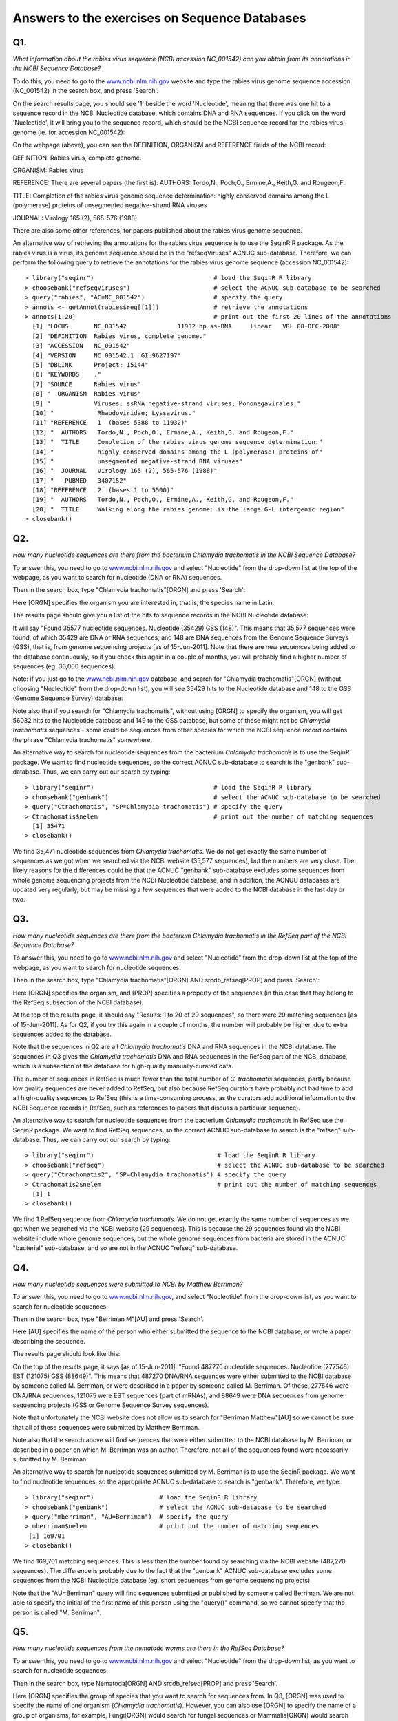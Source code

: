 Answers to the exercises on Sequence Databases
==============================================   

Q1. 
---
*What information about the rabies virus sequence (NCBI accession NC\_001542) can you obtain from its annotations in the NCBI Sequence Database?*

To do this, you need to go to the `www.ncbi.nlm.nih.gov <http://www.ncbi.nlm.nih.gov>`_ website 
and type the rabies virus genome sequence accession (NC\_001542) in the search box, and press 'Search'. 

On the search results page, you should see '1' beside the word 'Nucleotide', meaning that there was one hit to a sequence record in the NCBI Nucleotide database, which contains DNA and RNA sequences. If you click on the word 'Nucleotide', it will bring you to the sequence record, which should be the NCBI sequence record for the rabies virus' genome (ie. for accession NC\_001542):

|image7|

On the webpage (above), you can see the DEFINITION, ORGANISM and REFERENCE fields of the NCBI record:

DEFINITION: Rabies virus, complete genome.

ORGANISM: Rabies virus 

REFERENCE: There are several papers (the first is):
AUTHORS: Tordo,N., Poch,O., Ermine,A., Keith,G. and Rougeon,F.

TITLE: Completion of the rabies virus genome sequence determination: highly conserved domains among the L (polymerase) proteins of unsegmented negative-strand RNA viruses

JOURNAL: Virology 165 (2), 565-576 (1988)

There are also some other references, for papers published about the rabies virus genome sequence. 

An alternative way of retrieving the annotations for the rabies virus sequence is to use the SeqinR R package.
As the rabies virus is a virus, its genome sequence should be in the "refseqViruses" ACNUC sub-database.
Therefore, we can perform the following query to retrieve the annotations for the rabies virus
genome sequence (accession NC\_001542):

::

    > library("seqinr")                                 # load the SeqinR R library
    > choosebank("refseqViruses")                       # select the ACNUC sub-database to be searched
    > query("rabies", "AC=NC_001542")                   # specify the query
    > annots <- getAnnot(rabies$req[[1]])               # retrieve the annotations
    > annots[1:20]                                      # print out the first 20 lines of the annotations
      [1] "LOCUS       NC_001542              11932 bp ss-RNA     linear   VRL 08-DEC-2008"
      [2] "DEFINITION  Rabies virus, complete genome."                                     
      [3] "ACCESSION   NC_001542"                                                          
      [4] "VERSION     NC_001542.1  GI:9627197"                                            
      [5] "DBLINK      Project: 15144"                                                     
      [6] "KEYWORDS    ."                                                                  
      [7] "SOURCE      Rabies virus"                                                       
      [8] "  ORGANISM  Rabies virus"                                                       
      [9] "            Viruses; ssRNA negative-strand viruses; Mononegavirales;"           
      [10] "            Rhabdoviridae; Lyssavirus."                                         
      [11] "REFERENCE   1  (bases 5388 to 11932)"                                           
      [12] "  AUTHORS   Tordo,N., Poch,O., Ermine,A., Keith,G. and Rougeon,F."              
      [13] "  TITLE     Completion of the rabies virus genome sequence determination:"      
      [14] "            highly conserved domains among the L (polymerase) proteins of"      
      [15] "            unsegmented negative-strand RNA viruses"                            
      [16] "  JOURNAL   Virology 165 (2), 565-576 (1988)"                                   
      [17] "   PUBMED   3407152"                                                            
      [18] "REFERENCE   2  (bases 1 to 5500)"                                               
      [19] "  AUTHORS   Tordo,N., Poch,O., Ermine,A., Keith,G. and Rougeon,F."              
      [20] "  TITLE     Walking along the rabies genome: is the large G-L intergenic region"
    > closebank()

Q2. 
---
*How many nucleotide sequences are there from the bacterium Chlamydia trachomatis in the NCBI Sequence Database?*

To answer this, you need to go to `www.ncbi.nlm.nih.gov <http://www.ncbi.nlm.nih.gov>`_
and select "Nucleotide" from the drop-down list at the top 
of the webpage, as you want to search for nucleotide (DNA or RNA) sequences.

Then in the search box, type "Chlamydia trachomatis"[ORGN] and press 'Search':

|image8|

Here [ORGN] specifies the organism you are interested in, that is, the species name in Latin.

The results page should give you a list of the hits to sequence records in the NCBI Nucleotide database: 

|image9|

It will say "Found 35577 nucleotide sequences.   Nucleotide (35429)   GSS (148)". 
This means that 35,577 sequences were found, of which 35429 are DNA or RNA sequences, and 
148 are DNA sequences from the Genome Sequence Surveys (GSS), that is, from 
genome sequencing projects [as of 15-Jun-2011]. Note that there are new sequences 
being added to the database continuously, so if you check this again in a couple of months, you will 
probably find a higher number of sequences (eg. 36,000 sequences).

Note: if you just go to the `www.ncbi.nlm.nih.gov <http://www.ncbi.nlm.nih.gov>`_ database, 
and search for "Chlamydia trachomatis"[ORGN] 
(without choosing "Nucleotide" from the drop-down list), you will see 35429 hits to the Nucleotide 
database and 148 to the GSS (Genome Sequence Survey) database:

|image10|

Note also that if you search for "Chlamydia trachomatis", without using [ORGN] to specify the organism, 
you will get 56032 hits to the Nucleotide database and 149 to the GSS database, but some of these might 
not be *Chlamydia trachomatis* sequences - some could be sequences from other species for which the NCBI sequence 
record contains the phrase "Chlamydia trachomatis" somewhere.

An alternative way to search for nucleotide sequences from the bacterium *Chlamydia trachomatis* is to
use the SeqinR package. We want to find nucleotide sequences, so the correct ACNUC sub-database to search
is the "genbank" sub-database. Thus, we can carry out our search by typing:

::

    > library("seqinr")                                 # load the SeqinR R library
    > choosebank("genbank")                             # select the ACNUC sub-database to be searched
    > query("Ctrachomatis", "SP=Chlamydia trachomatis") # specify the query
    > Ctrachomatis$nelem                                # print out the number of matching sequences
      [1] 35471
    > closebank()

We find 35,471 nucleotide sequences from *Chlamydia trachomatis*. We do not get exactly the same number
of sequences as we got when we searched via the NCBI website (35,577 sequences), but the numbers are very close.
The likely reasons for the differences could be that the ACNUC "genbank" sub-database excludes some sequences from
whole genome sequencing projects from the NCBI Nucleotide database, and in addition, the ACNUC databases
are updated very regularly, but may be missing a few sequences that were added to the NCBI database
in the last day or two.

Q3. 
---
*How many nucleotide sequences are there from the bacterium Chlamydia trachomatis in the RefSeq part of the NCBI Sequence Database?*

To answer this, you need to go to `www.ncbi.nlm.nih.gov <http://www.ncbi.nlm.nih.gov>`_ 
and select "Nucleotide" from the drop-down list 
at the top of the webpage, as you want to search for nucleotide sequences.

Then in the search box, type "Chlamydia trachomatis"[ORGN] AND srcdb_refseq[PROP] and press 'Search':

|image11|

Here [ORGN] specifies the organism, and [PROP] specifies a property of the sequences (in this case that 
they belong to the RefSeq subsection of the NCBI database).

At the top of the results page, it should say "Results: 1 to 20 of 29 sequences", so there were
29 matching sequences [as of 15-Jun-2011]. 
As for Q2, if you try this again in a couple of months, the number will probably be higher, due to extra 
sequences added to the database. 

Note that the sequences in Q2 are all *Chlamydia trachomatis* DNA and RNA sequences in the NCBI database. 
The sequences in Q3 gives the *Chlamydia trachomatis* DNA and RNA sequences in the RefSeq part of the NCBI 
database, which is a subsection of the database for high-quality manually-curated data. 

The number of sequences in RefSeq is much fewer than the total number of *C. trachomatis* sequences, 
partly because low quality sequences are never added to RefSeq, but also because RefSeq curators have 
probably not had time to add all high-quality sequences to RefSeq (this is a time-consuming process, 
as the curators add additional information to the NCBI Sequence records in RefSeq, such as references to 
papers that discuss a particular sequence). 

An alternative way to search for nucleotide sequences from the bacterium *Chlamydia trachomatis* in RefSeq
use the SeqinR package. We want to find RefSeq sequences, so the correct ACNUC sub-database to search
is the "refseq" sub-database. Thus, we can carry out our search by typing:

::

    > library("seqinr")                                  # load the SeqinR R library
    > choosebank("refseq")                               # select the ACNUC sub-database to be searched
    > query("Ctrachomatis2", "SP=Chlamydia trachomatis") # specify the query
    > Ctrachomatis2$nelem                                # print out the number of matching sequences
      [1] 1
    > closebank()

We find 1 RefSeq sequence from *Chlamydia trachomatis*. We do not get exactly the same number
of sequences as we got when we searched via the NCBI website (29 sequences). This is because the
29 sequences found via the NCBI website include whole genome sequences, but the whole genome sequences
from bacteria are stored in the ACNUC "bacterial" sub-database, and so are not in the ACNUC "refseq" 
sub-database.

Q4. 
---
*How many nucleotide sequences were submitted to NCBI by Matthew Berriman?*

To answer this, you need to go to `www.ncbi.nlm.nih.gov <http://www.ncbi.nlm.nih.gov>`_, 
and select "Nucleotide" from the drop-down list, 
as you want to search for nucleotide sequences.

Then in the search box, type "Berriman M"[AU] and press 'Search'.

Here [AU] specifies the name of the person who either submitted the sequence to the NCBI database, 
or wrote a paper describing the sequence. 

The results page should look like this:

|image12|

On the top of the results page, it says [as of 15-Jun-2011]: "Found 487270 nucleotide sequences.   Nucleotide (277546)   EST (121075)   GSS (88649)". This means that 487270 DNA/RNA sequences were either submitted to the NCBI database by someone called M. Berriman, or were described in a paper by someone called M. Berriman. Of these, 277546 were DNA/RNA sequences, 121075 were EST sequences (part of mRNAs), and 88649 were DNA sequences from genome sequencing projects (GSS or Genome Sequence Survey sequences).

Note that unfortunately the NCBI website does not allow us to search for "Berriman Matthew"[AU] so we 
cannot be sure that all of these sequences were submitted by Matthew Berriman. 

Note also that the search above will find sequences that were either submitted to the NCBI database
by M. Berriman, or described in a paper on which M. Berriman was an author. Therefore, not all of the
sequences found were necessarily submitted by M. Berriman.

An alternative way to search for nucleotide sequences submitted by M. Berriman is to use the SeqinR
package. We want to find nucleotide sequences, so the appropriate ACNUC sub-database to search is
"genbank". Therefore, we type:

::

    > library("seqinr")                  # load the SeqinR R library
    > choosebank("genbank")              # select the ACNUC sub-database to be searched
    > query("mberriman", "AU=Berriman")  # specify the query
    > mberriman$nelem                    # print out the number of matching sequences
     [1] 169701
    > closebank()

We find 169,701 matching sequences. This is less than the number found by searching via the NCBI
website (487,270 sequences). The difference is probably due to the fact that the "genbank" ACNUC
sub-database excludes some sequences from the NCBI Nucleotide database (eg. short sequences from
genome sequencing projects). 

Note that the "AU=Berriman" query will find sequences submitted or published by someone called Berriman.
We are not able to specify the initial of the first name of this person using the "query()" command, so
we cannot specify that the person is called "M. Berriman". 

Q5. 
---
*How many nucleotide sequences from the nematode worms are there in the RefSeq Database?*

To answer this, you need to go to `www.ncbi.nlm.nih.gov <http://www.ncbi.nlm.nih.gov>`_ 
and select "Nucleotide" from the drop-down list, as you want to search for nucleotide sequences.

Then in the search box, type Nematoda[ORGN] AND srcdb_refseq[PROP] and press 'Search'.

Here [ORGN] specifies the group of species that you want to search for sequences from. 
In Q3, [ORGN] was used to specify the name of one organism (*Chlamydia trachomatis*). 
However, you can also use [ORGN] to specify the name of a group of 
organisms, for example, Fungi[ORGN] would search for fungal sequences or Mammalia[ORGN] 
would search for mammalian sequences. The name of the group of species that you want to 
search for must be given in Latin, so to search for sequences
from nematode worms we use the Latin name Nematoda.

The search page should say at the top 'Results: 1 to 20 of 145355' [as of 15-Jun-2011].
This means that 145,355 DNA or RNA sequences were found from nematode worm species in the RefSeq database.
These sequences are probably from a wide range of nematode worm species, including the model nematode worm
*Caenorhabditis elegans*, as well as parasitic nematode species.

An alternative way to search for RefSeq nucleotide sequences from nematode worms is to use the SeqinR package.
We want to find nucleotide sequences that are in RefSeq, so the appropriate ACNUC sub-database to search is
"refseq". Therefore, we type:

::

    > library("seqinr")                  # load the SeqinR R library
    > choosebank("refseq")               # select the ACNUC sub-database to be searched
    > query("nematodes", "SP=Nematoda")  # specify the query
    > nematodes$nelem                    # print out the number of matching sequences
     [1] 55241
    > closebank()

That is, using SeqinR, we find 55,241 DNA or RNA sequences from nematode worms in the RefSeq database.
This is less than the number of sequences found by searching via the NCBI website (145,355 sequences).
This is because the "refseq" ACNUC sub-database does not contain all of the sequences in the NCBI
RefSeq database, for various reasons, for example, some of the sequences in the NCBI RefSeq database 
(eg. whole genome sequences) are in other ACNUC sub-databases. 

Q6. 
---
*How many nucleotide sequences for collagen genes from nematode worms are there in the NCBI Database?*

To answer this, you need to go to `www.ncbi.nlm.nih.gov <http://www.ncbi.nlm.nih.gov>`_ 
and select "Nucleotide" from the drop-down list, as you want to search for nucleotide sequences.

Then in the search box, type Nematoda[ORGN] AND collagen.

Here [ORGN] specifies that we want sequences from nematode worms. The phrase "AND collagen" means that the word collagen 
must appear somewhere in the NCBI entries for those sequences, for example, in the sequence name, or in a description 
of the sequence, or in the title of a paper describing the sequence, etc.

On the results page, you should see 'Found 8437 nucleotide sequences.   Nucleotide (1642)   EST (6795)' [as of 15-Jun-2011].
This means that 8437 DNA or RNA sequences for collagen genes from nematode worms were found, of which 6795 are EST sequences
(parts of mRNAs). Note that these 8437 nucleotide sequences may not all necessarily be for collagen genes, as some of the
NCBI records found may be for other genes but contain the word "collagen" somewhere in the NCBI record (for example, in
the title of a cited paper). However, a good number of them are probably collagen sequences from nematodes.

An alternative way to search for collagen nucleotide sequences from nematode worms is to use the SeqinR package.
We want to find nucleotide sequences, so the appropriate ACNUC sub-database to search is "genbank". 
To search for collagen genes, we can specify "collagen" as a keyword by using "K=collagen" in our query.
Therefore, we type:

::

    > library("seqinr")                                # load the SeqinR R library
    > choosebank("genbank")                            # select the ACNUC sub-database to be searched
    > query("collagen", "SP=Nematoda AND K=collagen")  # specify the query
    > collagen$nelem                                   # print out the number of matching sequences
     [1] 60 
    > closebank()

That is, using SeqinR, we find 60 DNA or RNA sequences with the keyword "collagen" from nematode worms.
This is less than the number of sequences found by searching via the NCBI website (8437 sequences).
This is probably partly because the ACNUC "genbank" sub-database excludes some sequences that are in the NCBI
Nucleotide database (eg. short sequences from genome sequencing projects), but also partly because 
the method used to assign keywords to sequences in ACNUC is quite conservative and relatively few
sequences seem to be assigned the keyword "collagen". However, presumably most of the sequences tagged
with the keyword "collagen" are collagen genes (while the search via the NCBI website may have picked
up many non-collagen genes, as explained above).

Q7. 
---
*How many mRNA sequences for collagen genes from nematode worms are there in the NCBI Database?*

To answer this, you need to go to `www.ncbi.nlm.nih.gov <http://www.ncbi.nlm.nih.gov>`_, 
and select "Nucleotide" from the drop-down sequences, as you want to search for nucleotide sequences 
(nucleotide sequences include DNA sequences and RNA sequences, such as mRNAs). 

Then in the search box, type Nematoda[ORGN] AND collagen AND "biomol mRNA"[PROP].

Here [ORGN] specifies the name of the group of species, collagen specifies that we want to find NCBI entries 
that include the word collagen, and [PROP] specifies a property of those sequences (that they are mRNAs, in this case).

The search page should say 'Found 7751 nucleotide sequences.   Nucleotide (956)   EST (6795)' [as of 15-Jun-2011].
This means that 7751 mRNA sequences from nematodes were found that contain the word 'collagen' in the NCBI record. Of the
7751, 6795 are EST sequences (parts of mRNAs). 

Note that in Q6 we found 8437 nucleotide (DNA or RNA) sequences from nematode worms. In this question, we found out that 
only 7751 of those sequences are mRNA sequences. This means that the other (8437-7751=) 686 sequences must be DNA sequences, 
or other types of RNA sequences (not mRNAs) such as tRNAs or rRNAs.

An alternative way to search for collagen mRNA sequences from nematode worms is to use the SeqinR package.
mRNA sequences are nucleotide sequences, so the appropriate ACNUC sub-database to search is "genbank". 
To search for mRNAs, we can specify "M=mRNA" in our query. Therefore, we type:

::

    > library("seqinr")                                            # load the SeqinR R library
    > choosebank("genbank")                                        # select the ACNUC sub-database to be searched
    > query("collagen2", "SP=Nematoda AND K=collagen AND M=mRNA")  # specify the query
    > collagen2$nelem                                              # print out the number of matching sequences
     [1] 14  
    > closebank()

We find 14 nematode mRNA sequences labelled with the keyword "collagen". Again, we find less sequences than found
when searching via the NCBI website (7751 sequences), but as in Q6, the search using the keyword "collagen" in the 
SeqinR package may be more likely to pick up true collagen sequences (rather than other sequences that just happen
to contain the word "collagen" somewhere in their NCBI entries).

Q8. 
---
*How many protein sequences for collagen proteins from nematode worms are there in the NCBI database?*

To answer this, you need to go to `www.ncbi.nlm.nih.gov <http://www.ncbi.nlm.nih.gov>`_, 
and select "Protein" from the drop-down list, as you want to search for protein sequences.

Then type in the search box: Nematoda[ORGN] AND collagen and press 'Search':

|image13|

On the results page, you should see '1 to 20 of 1982'. This means that 1982 protein sequences from nematode
worms were found that include the word collagen in the NCBI sequence entries [as of 15-Jun-2011].

As far as I know, there is not an ACNUC sub-database that contains all the protein sequences from the
NCBI Protein database, and therefore it is not currently possible to carry out the same query using SeqinR.

Q9. 
---
*What is the accession number for the Trypanosoma cruzi genome in NCBI?*

There are two ways that you can answer this.

The first method is to go to `www.ncbi.nlm.nih.gov <http://www.ncbi.nlm.nih.gov>`_ 
and select "Genome" from the drop-down list, as you want to search for genome sequences.

Then type in the search box: "Trypanosoma cruzi"[ORGN] and press 'Search':

|image14|

This will search the NCBI Genome database, which contains fully sequenced genome sequences.

The results page says 'All:1', and lists just one NCBI record, the genome sequence for *Trypanosoma cruzi*
strain CL Brener, which has accession NZ\_AAHK00000000:

|image15|

The second method of answering the question is to go directly to the `NCBI Genomes webpage
<http://www.ncbi.nlm.nih.gov/sites/entrez?db=Genome>`_.

Click on the 'Eukaryota' link at the middle the page, as *Trypanosoma cruzi* is a eukaryotic species.

This will give you a complete list of all the eukaryotic genomes that have been fully sequenced.

Go to the 'Edit' menu of your web browser, and choose 'Find', and search for 'Trypanosoma cruzi':

|image16| 

You should find *Trypanosoma cruzi* strain CL Brener.
You will also find that there are several ongoing genome sequencing projects listed for other strains of
*Trypanosoma cruzi*: strains JR cl. 4, Sylvio X10/1, Y, and Esmeraldo Esmeraldo cl. 3.

If you look 7th column of the table, you will see that it says "Assembly" for strains CL Brener and Sylvio X10/1,
meaning that genome assemblies are available for these two strains. Presumably the other strains are still being
sequenced, and genome assemblies are not yet available.

The link 'GB' (in green) at the far right of the webpage gives a link to the NCBI record for the sequence.
In this case, the link for *Trypanosoma cruzi* strain CL Brener leads us to the NCBI record for accession
AAHK01000000. This is actually an accession for the *T. cruzi* strain CL Brener sequencing project, rather than
for the genome sequence itself. On the top right of the page, you will see a link "Genome", and if you click
on it, it will bring you to the NCBI accession NZ\_AAHK00000000, the genome sequence for *Trypanosoma cruzi* strain CL Brener.

Of the other *T. cruzi* strains listed, there is only a 'GB' link for one other strain, Sylvio X10/1.
If you click on the link for *Trypanosoma cruzi* strain Sylvio X10/1, it will bring you to the
NCBI record for accession ADWP01000000, the accession for the *T. cruzi* strain Sylvio X10/1 sequencing
project. 

Note that the answer is slightly different for the answer from the first method above, which 
did not find the information on the genome projects for strains JR cl. 4, Sylvio X10/1, Y, and Esmeraldo Esmeraldo cl. 3,
because the sequencing projects for these species are still ongoing.

Q10. 
----
*How many fully sequenced nematode worm species are represented in the NCBI Genome database?*

To answer this question, you need to go to the `NCBI Genome webpage <http://www.ncbi.nlm.nih.gov/sites/entrez?db=Genome>`_. 

In the search box at the top of the page, type Nematoda[ORGN] to search for genome sequences from nematode   
worms, using the Latin name for the nematode worms. 

On the results page, you will see 'Items 1 - 20 of 63', indicating that 63 genome sequences from nematode worms
have been found. If you look down the page, you will see however that many of these are mitochondrial genome
sequences, rather than chromosomal genome sequences.

If you are just interested in chromosomal genome sequences, you can type 'Nematoda[ORGN] NOT mitochondrion' in the
search box, to search for non-mitochondrial sequences. This should give you 16 sequences, which are all chromosomal
genome sequences for nematode worms, including the species *Caenorhabditis elegans*, *Caenorhabditis remanei*,
*Caenorhabditis briggsae*, *Loa loa* (which causes subcutaneous filariasis), and *Brugia malayi* 
(which causes `lymphatic filariasis <http://www.who.int/lymphatic_filariasis/en/>`_). 

Thus, there are nematode genome sequences from five different
species that have been fully sequenced (as of 15-Jun-2011). Because nematode worms are multi-chromosomal species, 
there may be several chromosomal sequences for each species.

Note that when you search the `NCBI Genome database <http://www.ncbi.nlm.nih.gov/sites/entrez?db=Genome>`_, you will
find the NCBI records for completely sequenced genomes (completely sequenced nematode genomes in this case).

If you are interested in partially sequenced genomes, that is sequences from genome sequencing projects that are
still in progress, you can go to the `NCBI Genome Projects website <http://www.ncbi.nlm.nih.gov/genomeprj>`_. If you
search the NCBI Genome Projects database for Nematoda[ORGN], you will find that genome
sequencing projects for many other nematode species are ongoing, including for the species *Onchocerca volvulus*
(which causes `onchocerciasis <http://www.who.int/topics/onchocerciasis/en/>`_), 
*Wuchereria bancrofti* (which causes `lymphatic filariasis <http://www.who.int/lymphatic_filariasis/en/>`_), and 
*Necator americanus* (which causes `soil-transmitted helminthiasis <http://www.who.int/intestinal_worms/en/>`_). 

Contact
-------

I will be grateful if you will send me (`Avril Coghlan <http://www.ucc.ie/microbio/avrilcoghlan/>`_) corrections or suggestions for improvements to
my email address a.coghlan@ucc.ie 

License
-------

The content in this book is licensed under a `Creative Commons Attribution 3.0 License
<http://creativecommons.org/licenses/by/3.0/>`_.

.. |image0| image:: ../_static/A2_image0.png
.. |image1| image:: ../_static/A2_image1.png
.. |image2| image:: ../_static/A2_image2.png
.. |image3| image:: ../_static/A2_image3.png
.. |image4| image:: ../_static/A2_image4.png
.. |image5| image:: ../_static/A2_image5.png
.. |image6| image:: ../_static/A2_image6.png
.. |image7| image:: ../_static/P3_image7.png
.. |image8| image:: ../_static/P3_image8.png
            :width: 600
.. |image9| image:: ../_static/P3_image9.png
            :width: 700
.. |image10| image:: ../_static/P3_image10.png
            :width: 700
.. |image11| image:: ../_static/P3_image11.png
            :width: 600
.. |image12| image:: ../_static/P3_image12.png
            :width: 700
.. |image13| image:: ../_static/P3_image13.png
            :width: 600
.. |image14| image:: ../_static/P3_image14.png
            :width: 600
.. |image15| image:: ../_static/P3_image15.png
            :width: 700
.. |image16| image:: ../_static/P3_image16.png
            :width: 700
